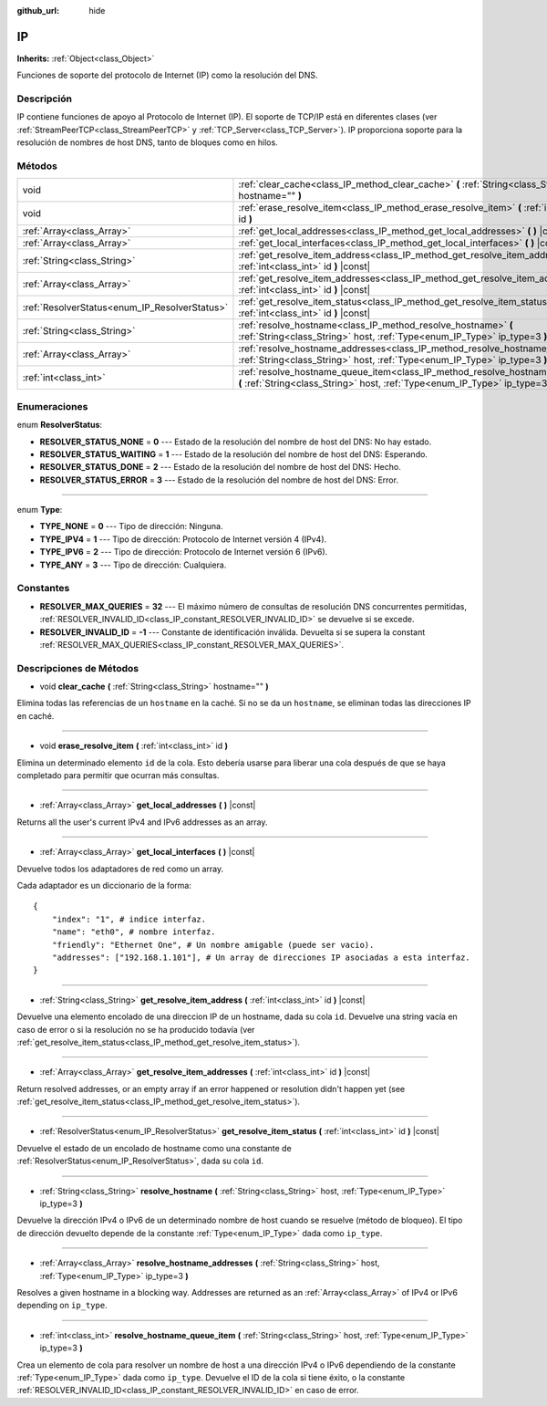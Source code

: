 :github_url: hide

.. Generated automatically by doc/tools/make_rst.py in Godot's source tree.
.. DO NOT EDIT THIS FILE, but the IP.xml source instead.
.. The source is found in doc/classes or modules/<name>/doc_classes.

.. _class_IP:

IP
==

**Inherits:** :ref:`Object<class_Object>`

Funciones de soporte del protocolo de Internet (IP) como la resolución del DNS.

Descripción
----------------------

IP contiene funciones de apoyo al Protocolo de Internet (IP). El soporte de TCP/IP está en diferentes clases (ver :ref:`StreamPeerTCP<class_StreamPeerTCP>` y :ref:`TCP_Server<class_TCP_Server>`). IP proporciona soporte para la resolución de nombres de host DNS, tanto de bloques como en hilos.

Métodos
--------------

+-----------------------------------------------+-------------------------------------------------------------------------------------------------------------------------------------------------------------------+
| void                                          | :ref:`clear_cache<class_IP_method_clear_cache>` **(** :ref:`String<class_String>` hostname="" **)**                                                               |
+-----------------------------------------------+-------------------------------------------------------------------------------------------------------------------------------------------------------------------+
| void                                          | :ref:`erase_resolve_item<class_IP_method_erase_resolve_item>` **(** :ref:`int<class_int>` id **)**                                                                |
+-----------------------------------------------+-------------------------------------------------------------------------------------------------------------------------------------------------------------------+
| :ref:`Array<class_Array>`                     | :ref:`get_local_addresses<class_IP_method_get_local_addresses>` **(** **)** |const|                                                                               |
+-----------------------------------------------+-------------------------------------------------------------------------------------------------------------------------------------------------------------------+
| :ref:`Array<class_Array>`                     | :ref:`get_local_interfaces<class_IP_method_get_local_interfaces>` **(** **)** |const|                                                                             |
+-----------------------------------------------+-------------------------------------------------------------------------------------------------------------------------------------------------------------------+
| :ref:`String<class_String>`                   | :ref:`get_resolve_item_address<class_IP_method_get_resolve_item_address>` **(** :ref:`int<class_int>` id **)** |const|                                            |
+-----------------------------------------------+-------------------------------------------------------------------------------------------------------------------------------------------------------------------+
| :ref:`Array<class_Array>`                     | :ref:`get_resolve_item_addresses<class_IP_method_get_resolve_item_addresses>` **(** :ref:`int<class_int>` id **)** |const|                                        |
+-----------------------------------------------+-------------------------------------------------------------------------------------------------------------------------------------------------------------------+
| :ref:`ResolverStatus<enum_IP_ResolverStatus>` | :ref:`get_resolve_item_status<class_IP_method_get_resolve_item_status>` **(** :ref:`int<class_int>` id **)** |const|                                              |
+-----------------------------------------------+-------------------------------------------------------------------------------------------------------------------------------------------------------------------+
| :ref:`String<class_String>`                   | :ref:`resolve_hostname<class_IP_method_resolve_hostname>` **(** :ref:`String<class_String>` host, :ref:`Type<enum_IP_Type>` ip_type=3 **)**                       |
+-----------------------------------------------+-------------------------------------------------------------------------------------------------------------------------------------------------------------------+
| :ref:`Array<class_Array>`                     | :ref:`resolve_hostname_addresses<class_IP_method_resolve_hostname_addresses>` **(** :ref:`String<class_String>` host, :ref:`Type<enum_IP_Type>` ip_type=3 **)**   |
+-----------------------------------------------+-------------------------------------------------------------------------------------------------------------------------------------------------------------------+
| :ref:`int<class_int>`                         | :ref:`resolve_hostname_queue_item<class_IP_method_resolve_hostname_queue_item>` **(** :ref:`String<class_String>` host, :ref:`Type<enum_IP_Type>` ip_type=3 **)** |
+-----------------------------------------------+-------------------------------------------------------------------------------------------------------------------------------------------------------------------+

Enumeraciones
--------------------------

.. _enum_IP_ResolverStatus:

.. _class_IP_constant_RESOLVER_STATUS_NONE:

.. _class_IP_constant_RESOLVER_STATUS_WAITING:

.. _class_IP_constant_RESOLVER_STATUS_DONE:

.. _class_IP_constant_RESOLVER_STATUS_ERROR:

enum **ResolverStatus**:

- **RESOLVER_STATUS_NONE** = **0** --- Estado de la resolución del nombre de host del DNS: No hay estado.

- **RESOLVER_STATUS_WAITING** = **1** --- Estado de la resolución del nombre de host del DNS: Esperando.

- **RESOLVER_STATUS_DONE** = **2** --- Estado de la resolución del nombre de host del DNS: Hecho.

- **RESOLVER_STATUS_ERROR** = **3** --- Estado de la resolución del nombre de host del DNS: Error.

----

.. _enum_IP_Type:

.. _class_IP_constant_TYPE_NONE:

.. _class_IP_constant_TYPE_IPV4:

.. _class_IP_constant_TYPE_IPV6:

.. _class_IP_constant_TYPE_ANY:

enum **Type**:

- **TYPE_NONE** = **0** --- Tipo de dirección: Ninguna.

- **TYPE_IPV4** = **1** --- Tipo de dirección: Protocolo de Internet versión 4 (IPv4).

- **TYPE_IPV6** = **2** --- Tipo de dirección: Protocolo de Internet versión 6 (IPv6).

- **TYPE_ANY** = **3** --- Tipo de dirección: Cualquiera.

Constantes
--------------------

.. _class_IP_constant_RESOLVER_MAX_QUERIES:

.. _class_IP_constant_RESOLVER_INVALID_ID:

- **RESOLVER_MAX_QUERIES** = **32** --- El máximo número de consultas de resolución DNS concurrentes permitidas, :ref:`RESOLVER_INVALID_ID<class_IP_constant_RESOLVER_INVALID_ID>` se devuelve si se excede.

- **RESOLVER_INVALID_ID** = **-1** --- Constante de identificación inválida. Devuelta si se supera la constant :ref:`RESOLVER_MAX_QUERIES<class_IP_constant_RESOLVER_MAX_QUERIES>`.

Descripciones de Métodos
------------------------------------------------

.. _class_IP_method_clear_cache:

- void **clear_cache** **(** :ref:`String<class_String>` hostname="" **)**

Elimina todas las referencias de un ``hostname`` en la caché. Si no se da un ``hostname``, se eliminan todas las direcciones IP en caché.

----

.. _class_IP_method_erase_resolve_item:

- void **erase_resolve_item** **(** :ref:`int<class_int>` id **)**

Elimina un determinado elemento ``id`` de la cola. Esto debería usarse para liberar una cola después de que se haya completado para permitir que ocurran más consultas.

----

.. _class_IP_method_get_local_addresses:

- :ref:`Array<class_Array>` **get_local_addresses** **(** **)** |const|

Returns all the user's current IPv4 and IPv6 addresses as an array.

----

.. _class_IP_method_get_local_interfaces:

- :ref:`Array<class_Array>` **get_local_interfaces** **(** **)** |const|

Devuelve todos los adaptadores de red como un array.

Cada adaptador es un diccionario de la forma:

::

    {
        "index": "1", # indice interfaz.
        "name": "eth0", # nombre interfaz.
        "friendly": "Ethernet One", # Un nombre amigable (puede ser vacio).
        "addresses": ["192.168.1.101"], # Un array de direcciones IP asociadas a esta interfaz.
    }

----

.. _class_IP_method_get_resolve_item_address:

- :ref:`String<class_String>` **get_resolve_item_address** **(** :ref:`int<class_int>` id **)** |const|

Devuelve una elemento encolado de una direccion IP de un hostname, dada su cola ``id``. Devuelve una string vacía en caso de error o si la resolución no se ha producido todavía (ver :ref:`get_resolve_item_status<class_IP_method_get_resolve_item_status>`).

----

.. _class_IP_method_get_resolve_item_addresses:

- :ref:`Array<class_Array>` **get_resolve_item_addresses** **(** :ref:`int<class_int>` id **)** |const|

Return resolved addresses, or an empty array if an error happened or resolution didn't happen yet (see :ref:`get_resolve_item_status<class_IP_method_get_resolve_item_status>`).

----

.. _class_IP_method_get_resolve_item_status:

- :ref:`ResolverStatus<enum_IP_ResolverStatus>` **get_resolve_item_status** **(** :ref:`int<class_int>` id **)** |const|

Devuelve el estado de un encolado de hostname como una constante de :ref:`ResolverStatus<enum_IP_ResolverStatus>`, dada su cola ``id``.

----

.. _class_IP_method_resolve_hostname:

- :ref:`String<class_String>` **resolve_hostname** **(** :ref:`String<class_String>` host, :ref:`Type<enum_IP_Type>` ip_type=3 **)**

Devuelve la dirección IPv4 o IPv6 de un determinado nombre de host cuando se resuelve (método de bloqueo). El tipo de dirección devuelto depende de la constante :ref:`Type<enum_IP_Type>` dada como ``ip_type``.

----

.. _class_IP_method_resolve_hostname_addresses:

- :ref:`Array<class_Array>` **resolve_hostname_addresses** **(** :ref:`String<class_String>` host, :ref:`Type<enum_IP_Type>` ip_type=3 **)**

Resolves a given hostname in a blocking way. Addresses are returned as an :ref:`Array<class_Array>` of IPv4 or IPv6 depending on ``ip_type``.

----

.. _class_IP_method_resolve_hostname_queue_item:

- :ref:`int<class_int>` **resolve_hostname_queue_item** **(** :ref:`String<class_String>` host, :ref:`Type<enum_IP_Type>` ip_type=3 **)**

Crea un elemento de cola para resolver un nombre de host a una dirección IPv4 o IPv6 dependiendo de la constante :ref:`Type<enum_IP_Type>` dada como ``ip_type``. Devuelve el ID de la cola si tiene éxito, o la constante :ref:`RESOLVER_INVALID_ID<class_IP_constant_RESOLVER_INVALID_ID>` en caso de error.

.. |virtual| replace:: :abbr:`virtual (This method should typically be overridden by the user to have any effect.)`
.. |const| replace:: :abbr:`const (This method has no side effects. It doesn't modify any of the instance's member variables.)`
.. |vararg| replace:: :abbr:`vararg (This method accepts any number of arguments after the ones described here.)`
